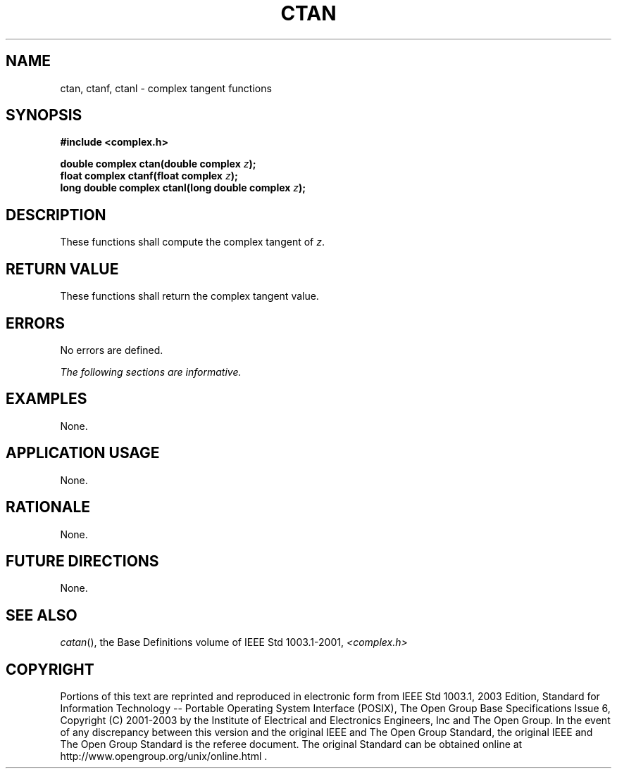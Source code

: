 .\" Copyright (c) 2001-2003 The Open Group, All Rights Reserved 
.TH "CTAN" 3 2003 "IEEE/The Open Group" "POSIX Programmer's Manual"
.\" ctan 
.SH NAME
ctan, ctanf, ctanl \- complex tangent functions
.SH SYNOPSIS
.LP
\fB#include <complex.h>
.br
.sp
double complex ctan(double complex\fP \fIz\fP\fB);
.br
float complex ctanf(float complex\fP \fIz\fP\fB);
.br
long double complex ctanl(long double complex\fP \fIz\fP\fB);
.br
\fP
.SH DESCRIPTION
.LP
These functions shall compute the complex tangent of \fIz\fP.
.SH RETURN VALUE
.LP
These functions shall return the complex tangent value.
.SH ERRORS
.LP
No errors are defined.
.LP
\fIThe following sections are informative.\fP
.SH EXAMPLES
.LP
None.
.SH APPLICATION USAGE
.LP
None.
.SH RATIONALE
.LP
None.
.SH FUTURE DIRECTIONS
.LP
None.
.SH SEE ALSO
.LP
\fIcatan\fP(), the Base Definitions volume of IEEE\ Std\ 1003.1-2001,
\fI<complex.h>\fP
.SH COPYRIGHT
Portions of this text are reprinted and reproduced in electronic form
from IEEE Std 1003.1, 2003 Edition, Standard for Information Technology
-- Portable Operating System Interface (POSIX), The Open Group Base
Specifications Issue 6, Copyright (C) 2001-2003 by the Institute of
Electrical and Electronics Engineers, Inc and The Open Group. In the
event of any discrepancy between this version and the original IEEE and
The Open Group Standard, the original IEEE and The Open Group Standard
is the referee document. The original Standard can be obtained online at
http://www.opengroup.org/unix/online.html .

